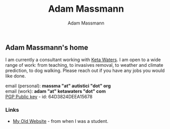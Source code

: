 #+OPTIONS: html-postamble:nil
#+OPTIONS: toc:nil
#+OPTIONS: title:nil
#+OPTIONS: num:nil
#+OPTIONS: ::800
#+OPTIONS: html-style:nil
#+HTML_HEAD: <link rel="stylesheet" type="text/css" href="style.css" />
#+STARTUP:    showall
#+TITLE:      Adam Massmann
#+AUTHOR:     Adam Massmann
#+EMAIL:      massma "at" autistici "dot" org
#+LANGUAGE:   en

** Adam Massmann's home

   I am currently a consultant working with [[https://www.ketawaters.com][Keta Waters]]. I am open to
   a wide range of work: from teaching, to invasives removal, to
   weather and climate prediction, to dog walking. Please reach out if
   you have any jobs you would like done.

   email (personal): *massma "at" autistici "dot" org* \\
   email (work): *adam "at" ketawaters "dot" com* \\
   [[file:massma.asc][PGP Public key]] - id: 64D3824DEEA15678


*** Links

- [[http://www.columbia.edu/~akm2203/][My Old Website]] - from when I was a student.
